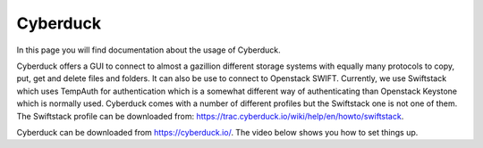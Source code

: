 .. _cyberduck:

*********
Cyberduck
*********

In this page you will find documentation about the usage of Cyberduck.

.. contents:: 
    :depth: 4

Cyberduck offers a GUI to connect to almost a gazillion different storage systems with equally many protocols to copy, put, get and delete files and folders. It can also be use to connect to Openstack SWIFT. Currently, we use Swiftstack which uses TempAuth for authentication which is a somewhat different way of authenticating than Openstack Keystone which is normally used. Cyberduck comes with a number of different profiles but the Swiftstack one is not one of them. The Swiftstack profile can be downloaded from: https://trac.cyberduck.io/wiki/help/en/howto/swiftstack. 

Cyberduck can be downloaded from https://cyberduck.io/. 
The video below shows you how to set things up.

.. raw:: html

    <iframe width="1280" height="720" src="https://www.youtube.com/embed/c-rnLF6PLCw" frameborder="0" allowfullscreen></iframe>
